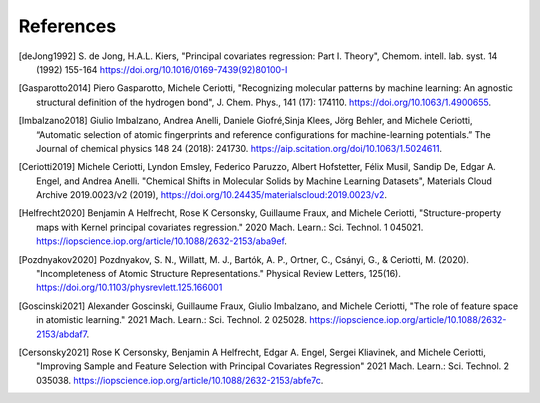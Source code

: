 References
############

.. [deJong1992]
    S. de Jong, H.A.L. Kiers,
    "Principal covariates regression: Part I. Theory", Chemom. intell. lab. syst. 14
    (1992) 155-164 https://doi.org/10.1016/0169-7439(92)80100-I

.. [Gasparotto2014]
    Piero Gasparotto, Michele Ceriotti,
    "Recognizing molecular patterns by machine learning: An agnostic structural
    definition of the hydrogen bond", J. Chem. Phys., 141 (17): 174110.
    https://doi.org/10.1063/1.4900655.

.. [Imbalzano2018]
    Giulio Imbalzano, Andrea Anelli, Daniele Giofré,Sinja Klees, Jörg Behler, and
    Michele Ceriotti, “Automatic selection of atomic fingerprints and reference
    configurations for machine-learning potentials.” The Journal of chemical physics 148
    24 (2018): 241730. https://aip.scitation.org/doi/10.1063/1.5024611.

.. [Ceriotti2019]
    Michele Ceriotti, Lyndon Emsley, Federico Paruzzo, Albert Hofstetter, Félix Musil,
    Sandip De, Edgar A. Engel, and Andrea Anelli. "Chemical Shifts in Molecular Solids
    by Machine Learning Datasets", Materials Cloud Archive 2019.0023/v2 (2019),
    https://doi.org/10.24435/materialscloud:2019.0023/v2.

.. [Helfrecht2020]
    Benjamin A Helfrecht, Rose K Cersonsky, Guillaume Fraux, and Michele Ceriotti,
    "Structure-property maps with Kernel principal covariates regression." 2020 Mach.
    Learn.: Sci. Technol. 1 045021.
    https://iopscience.iop.org/article/10.1088/2632-2153/aba9ef.

.. [Pozdnyakov2020]
    Pozdnyakov, S. N., Willatt, M. J., Bartók, A. P., Ortner, C., Csányi, G., &
    Ceriotti, M. (2020). "Incompleteness of Atomic Structure Representations." Physical
    Review Letters, 125(16). https://doi.org/10.1103/physrevlett.125.166001

.. [Goscinski2021]
    Alexander Goscinski, Guillaume Fraux, Giulio Imbalzano, and Michele Ceriotti, "The
    role of feature space in atomistic learning." 2021 Mach. Learn.: Sci. Technol. 2
    025028. https://iopscience.iop.org/article/10.1088/2632-2153/abdaf7.

.. [Cersonsky2021]
    Rose K Cersonsky, Benjamin A Helfrecht, Edgar A. Engel, Sergei Kliavinek, and
    Michele Ceriotti, "Improving Sample and Feature Selection with Principal Covariates
    Regression" 2021 Mach. Learn.: Sci. Technol. 2 035038.
    https://iopscience.iop.org/article/10.1088/2632-2153/abfe7c.
